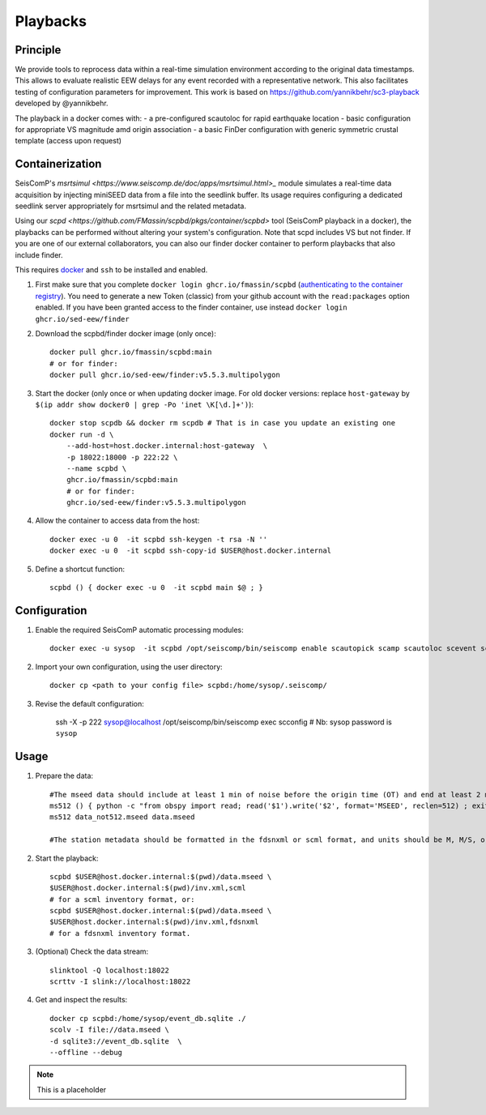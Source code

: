 .. _PLAYBACKS:

============
Playbacks
============

Principle
---------

We provide tools to reprocess data within a real-time simulation environment according to the original data timestamps. This allows to evaluate realistic EEW delays for any event recorded with a representative network. This also facilitates testing of configuration parameters for improvement. This work is based on https://github.com/yannikbehr/sc3-playback developed by @yannikbehr.

The playback in a docker comes with:
- a pre-configured scautoloc for rapid earthquake location
- basic configuration for appropriate VS magnitude amd origin association
- a basic FinDer configuration with generic symmetric crustal template (access upon request)

Containerization  
----------------

SeisComP's `msrtsimul <https://www.seiscomp.de/doc/apps/msrtsimul.html>_` module simulates a real-time data acquisition by injecting miniSEED data from a file into the seedlink buffer. Its usage requires configuring a dedicated seedlink server appropriately for msrtsimul and the related metadata.

Using our `scpd <https://github.com/FMassin/scpbd/pkgs/container/scpbd>` tool (SeisComP playback in a docker), the playbacks can be performed without altering your system's configuration. Note that scpd includes VS but not finder. If you are one of our external collaborators, you can also our finder docker container to perform playbacks that also include finder.

This requires `docker <https://docs.docker.com/engine/install/>`_ and ``ssh`` to be installed and enabled.

#. First make sure that you complete ``docker login ghcr.io/fmassin/scpbd`` (`authenticating to the container registry <https://docs.github.com/en/packages/working-with-a-github-packages-registry/working-with-the-container-registry#authenticating-to-the-container-registry>`_). You need to generate a new Token (classic) from your github account with the ``read:packages`` option enabled. If you have been granted access to the finder container, use instead ``docker login ghcr.io/sed-eew/finder``

#. Download the scpbd/finder docker image (only once):: 

    docker pull ghcr.io/fmassin/scpbd:main 
    # or for finder:
    docker pull ghcr.io/sed-eew/finder:v5.5.3.multipolygon 

#. Start the docker (only once or when updating docker image. For old docker versions: replace ``host-gateway`` by ``$(ip addr show docker0 | grep -Po 'inet \K[\d.]+')``):: 

    docker stop scpdb && docker rm scpdb # That is in case you update an existing one 
    docker run -d \
        --add-host=host.docker.internal:host-gateway  \
        -p 18022:18000 -p 222:22 \
        --name scpbd \
        ghcr.io/fmassin/scpbd:main 
        # or for finder:
        ghcr.io/sed-eew/finder:v5.5.3.multipolygon


#. Allow the container to access data from the host:: 
    
    docker exec -u 0  -it scpbd ssh-keygen -t rsa -N '' 
    docker exec -u 0  -it scpbd ssh-copy-id $USER@host.docker.internal


#. Define a shortcut function:: 

    scpbd () { docker exec -u 0  -it scpbd main $@ ; }


Configuration 
-------------

#. Enable the required SeisComP automatic processing modules::     
    
    docker exec -u sysop  -it scpbd /opt/seiscomp/bin/seiscomp enable scautopick scamp scautoloc scevent sceewenv scvsmag scfinder

#. Import your own configuration, using the user directory::  
    
    docker cp <path to your config file> scpbd:/home/sysop/.seiscomp/

#. Revise the default configuration:
    
    ssh -X -p 222 sysop@localhost  /opt/seiscomp/bin/seiscomp exec scconfig
    # Nb: sysop password is ``sysop``

Usage
-----

#. Prepare the data::

    #The mseed data should include at least 1 min of noise before the origin time (OT) and end at least 2 min after the OT. The record length must be 512 Bytes and can be prepared if needed with:
    ms512 () { python -c "from obspy import read; read('$1').write('$2', format='MSEED', reclen=512) ; exit()" ; }
    ms512 data_not512.mseed data.mseed

    #The station metadata should be formatted in the fdsnxml or scml format, and units should be M, M/S, or M/S/S.

#. Start the playback::

    scpbd $USER@host.docker.internal:$(pwd)/data.mseed \
    $USER@host.docker.internal:$(pwd)/inv.xml,scml
    # for a scml inventory format, or:
    scpbd $USER@host.docker.internal:$(pwd)/data.mseed \
    $USER@host.docker.internal:$(pwd)/inv.xml,fdsnxml
    # for a fdsnxml inventory format.

#. (Optional) Check the data stream::
    
    slinktool -Q localhost:18022 
    scrttv -I slink://localhost:18022 

#. Get and inspect the results::
    
    docker cp scpbd:/home/sysop/event_db.sqlite ./  
    scolv -I file://data.mseed \
    -d sqlite3://event_db.sqlite  \
    --offline --debug

.. note::

    This is a placeholder

